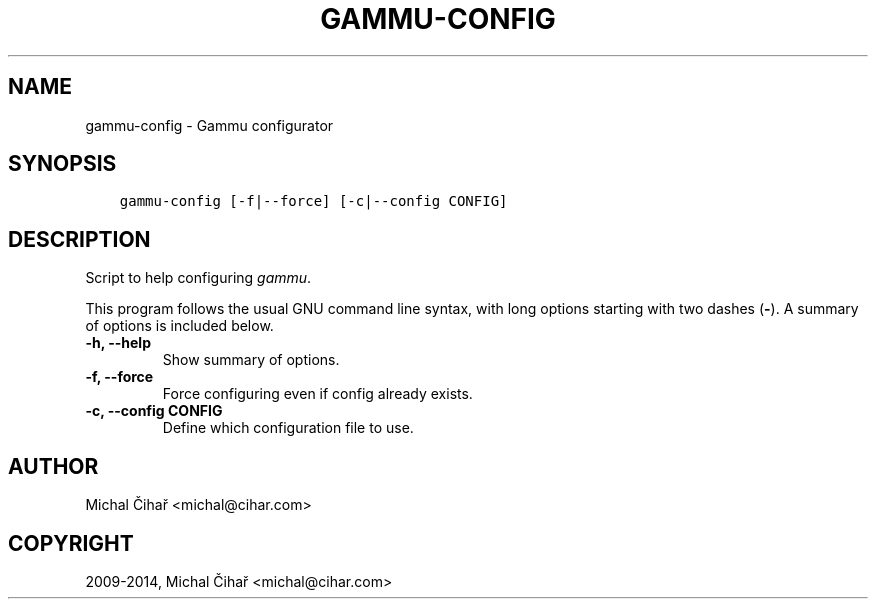 .\" Man page generated from reStructuredText.
.
.TH "GAMMU-CONFIG" "1" "April 13, 2015" "1.36.0" "Gammu"
.SH NAME
gammu-config \- Gammu configurator
.
.nr rst2man-indent-level 0
.
.de1 rstReportMargin
\\$1 \\n[an-margin]
level \\n[rst2man-indent-level]
level margin: \\n[rst2man-indent\\n[rst2man-indent-level]]
-
\\n[rst2man-indent0]
\\n[rst2man-indent1]
\\n[rst2man-indent2]
..
.de1 INDENT
.\" .rstReportMargin pre:
. RS \\$1
. nr rst2man-indent\\n[rst2man-indent-level] \\n[an-margin]
. nr rst2man-indent-level +1
.\" .rstReportMargin post:
..
.de UNINDENT
. RE
.\" indent \\n[an-margin]
.\" old: \\n[rst2man-indent\\n[rst2man-indent-level]]
.nr rst2man-indent-level -1
.\" new: \\n[rst2man-indent\\n[rst2man-indent-level]]
.in \\n[rst2man-indent\\n[rst2man-indent-level]]u
..
.SH SYNOPSIS
.INDENT 0.0
.INDENT 3.5
.sp
.nf
.ft C
gammu\-config [\-f|\-\-force] [\-c|\-\-config CONFIG]
.ft P
.fi
.UNINDENT
.UNINDENT
.SH DESCRIPTION
.sp
Script to help configuring \fIgammu\fP\&.
.sp
This program follows the usual GNU command line syntax, with long options
starting with two dashes (\fB\-\fP). A summary of options is included below.
.INDENT 0.0
.TP
.B \-h, \-\-help
Show summary of options.
.UNINDENT
.INDENT 0.0
.TP
.B \-f, \-\-force
Force configuring even if config already exists.
.UNINDENT
.INDENT 0.0
.TP
.B \-c, \-\-config CONFIG
Define which configuration file to use.
.UNINDENT
.SH AUTHOR
Michal Čihař <michal@cihar.com>
.SH COPYRIGHT
2009-2014, Michal Čihař <michal@cihar.com>
.\" Generated by docutils manpage writer.
.

